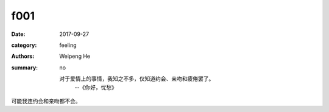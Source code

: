 f001
====

:date: 2017-09-27
:category: feeling
:authors: Weipeng He
:summary: no

  对于爱情上的事情，我知之不多，仅知道约会、亲吻和疲倦罢了。
    --《你好，忧愁》

可能我连约会和亲吻都不会。


